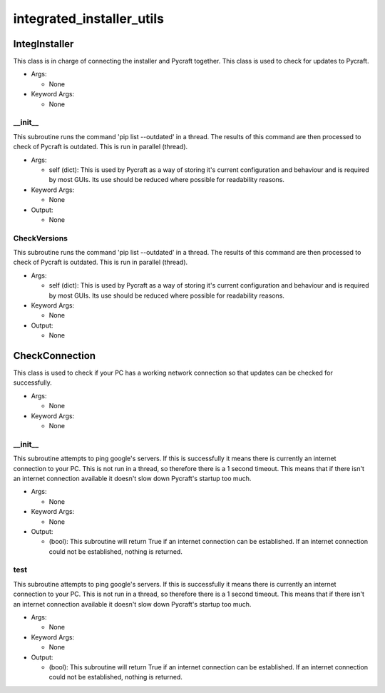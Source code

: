 integrated_installer_utils
==========

----------
IntegInstaller
----------
This class is in charge of connecting the installer and Pycraft together. This class is used to check for updates to Pycraft.

* Args:

  * None

* Keyword Args:

  * None

__init__
__________
This subroutine runs the command 'pip list --outdated' in a thread. The results of this command are then processed to check of Pycraft is outdated. This is run in parallel (thread).

* Args:

  * self (dict): This is used by Pycraft as a way of storing it's current configuration and behaviour and is required by most GUIs. Its use should be reduced where possible for readability reasons.

* Keyword Args:

  * None

* Output:

  * None

CheckVersions
__________
This subroutine runs the command 'pip list --outdated' in a thread. The results of this command are then processed to check of Pycraft is outdated. This is run in parallel (thread).

* Args:

  * self (dict): This is used by Pycraft as a way of storing it's current configuration and behaviour and is required by most GUIs. Its use should be reduced where possible for readability reasons.

* Keyword Args:

  * None

* Output:

  * None

----------
CheckConnection
----------
This class is used to check if your PC has a working network connection so that updates can be checked for successfully.

* Args:

  * None

* Keyword Args:

  * None

__init__
__________
This subroutine attempts to ping google's servers. If this is successfully it means there is currently an internet connection to your PC. This is not run in a thread, so therefore there is a 1 second timeout. This means that if there isn't an internet connection available it doesn't slow down Pycraft's startup too much.

* Args:

  * None

* Keyword Args:

  * None

* Output:

  * (bool): This subroutine will return True if an internet connection can be established. If an internet connection could not be established, nothing is returned.

test
__________
This subroutine attempts to ping google's servers. If this is successfully it means there is currently an internet connection to your PC. This is not run in a thread, so therefore there is a 1 second timeout. This means that if there isn't an internet connection available it doesn't slow down Pycraft's startup too much.

* Args:

  * None

* Keyword Args:

  * None

* Output:

  * (bool): This subroutine will return True if an internet connection can be established. If an internet connection could not be established, nothing is returned.


